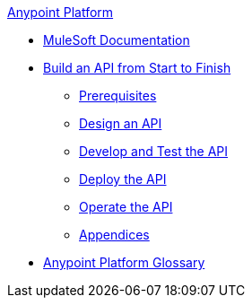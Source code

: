 .xref:index.adoc[Anypoint Platform]
* xref:index.adoc[MuleSoft Documentation]
* xref:api-led-overview.adoc[Build an API from Start to Finish]
  ** xref:api-led-prerequisites.adoc[Prerequisites]
  ** xref:api-led-design.adoc[Design an API]
  ** xref:api-led-develop-and-test.adoc[Develop and Test the API]
  ** xref:api-led-deploy.adoc[Deploy the API]
  ** xref:api-led-operate.adoc[Operate the API]
  ** xref:api-led-appendices.adoc[Appendices]
* xref:glossary.adoc[Anypoint Platform Glossary]
